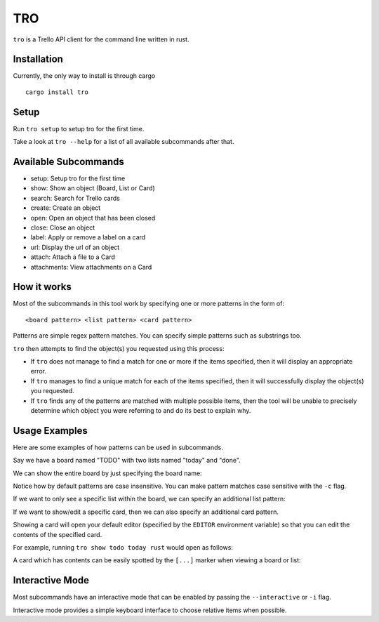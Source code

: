 TRO
===

|CircleCI| |CratesIO|

``tro`` is a Trello API client for the command line written in rust.

.. image:: assets/tro_show_board.png
   :width: 400

Installation
------------

Currently, the only way to install is through cargo

::

   cargo install tro

Setup
-----

Run ``tro setup`` to setup tro for the first time.

Take a look at ``tro --help`` for a list of all available subcommands after that.

Available Subcommands
---------------------

* setup: Setup tro for the first time
* show: Show an object (Board, List or Card)
* search: Search for Trello cards
* create: Create an object
* open: Open an object that has been closed
* close: Close an object
* label: Apply or remove a label on a card
* url: Display the url of an object
* attach: Attach a file to a Card
* attachments: View attachments on a Card

How it works
------------

Most of the subcommands in this tool work by specifying one or more patterns in the form of:

::

    <board pattern> <list pattern> <card pattern>

Patterns are simple regex pattern matches. You can specify simple patterns such as substrings too.

``tro`` then attempts to find the object(s) you requested using this process:

* If ``tro`` does not manage to find a match for one or more if the items specified, then it will display an appropriate error.

* If ``tro`` manages to find a unique match for each of the items specified, then it will successfully display the object(s) you requested.

* If ``tro`` finds any of the patterns are matched with multiple possible items, then the tool will be unable to precisely determine which object you were referring to and do its best to explain why.

Usage Examples
--------------

Here are some examples of how patterns can be used in subcommands.

Say we have a board named "TODO" with two lists named "today" and "done".

We can show the entire board by just specifying the board name:

.. image:: assets/tro_show_board.png
   :width: 400

Notice how by default patterns are case insensitive. You can make pattern matches case sensitive with the ``-c`` flag.

If we want to only see a specific list within the board, we can specify an additional list pattern:

.. image:: assets/tro_show_list.png
   :width: 400

If we want to show/edit a specific card, then we can also specify an additional card pattern.

Showing a card will open your default editor (specified by the ``EDITOR`` environment variable) so that you can edit the contents of the specified card.

For example, running ``tro show todo today rust`` would open as follows:

.. image:: assets/tro_show_card.png
   :width: 400

A card which has contents can be easily spotted by the ``[...]`` marker when viewing a board or list:

.. image:: assets/tro_card_contents.png
   :width: 400

Interactive Mode
----------------

Most subcommands have an interactive mode that can be enabled by passing the ``--interactive`` or ``-i`` flag.

Interactive mode provides a simple keyboard interface to choose relative items when possible.

.. |CircleCI| image:: https://circleci.com/gh/MichaelAquilina/tro.svg?style=svg
   :target: https://circleci.com/gh/MichaelAquilina/tro

.. |CratesIO| image:: https://img.shields.io/crates/v/tro.svg
   :target: https://crates.io/crates/tro
